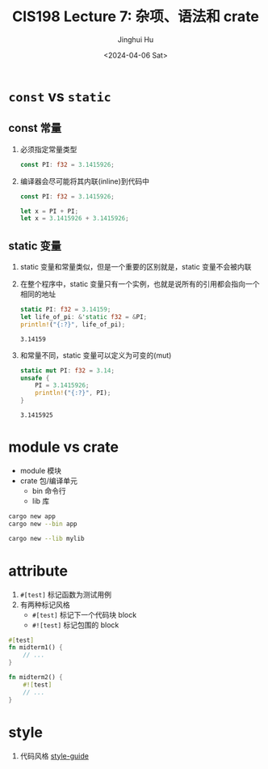 #+TITLE: CIS198 Lecture 7: 杂项、语法和 crate
#+AUTHOR: Jinghui Hu
#+EMAIL: hujinghui@buaa.edu.cn
#+DATE: <2024-04-06 Sat>
#+STARTUP: overview num indent
#+OPTIONS: ^:nil


* ~const~ vs ~static~
** const 常量
1. 必须指定常量类型
   #+BEGIN_SRC rust :exports both
     const PI: f32 = 3.1415926;
   #+END_SRC
2. 编译器会尽可能将其内联(inline)到代码中
   #+BEGIN_SRC rust :exports both
     const PI: f32 = 3.1415926;

     let x = PI + PI;
     let x = 3.1415926 + 3.1415926;
   #+END_SRC

** static 变量
1. static 变量和常量类似，但是一个重要的区别就是，static 变量不会被内联
2. 在整个程序中，static 变量只有一个实例，也就是说所有的引用都会指向一个相同的地址
   #+BEGIN_SRC rust :exports both
     static PI: f32 = 3.14159;
     let life_of_pi: &'static f32 = &PI;
     println!("{:?}", life_of_pi);
   #+END_SRC

   #+RESULTS:
   : 3.14159

3. 和常量不同，static 变量可以定义为可变的(mut)
   #+BEGIN_SRC rust :exports both
     static mut PI: f32 = 3.14;
     unsafe {
         PI = 3.1415926;
         println!("{:?}", PI);
     }
   #+END_SRC

   #+RESULTS:
   : 3.1415925

* module vs crate
- module 模块
- crate 包/编译单元
  + bin 命令行
  + lib 库
#+BEGIN_SRC sh
  cargo new app
  cargo new --bin app

  cargo new --lib mylib
#+END_SRC

* attribute
1. ~#[test]~ 标记函数为测试用例
2. 有两种标记风格
   - ~#[test]~ 标记下一个代码块 block
   - ~#![test]~ 标记包围的 block
#+BEGIN_SRC rust :exports both
  #[test]
  fn midterm1() {
      // ...
  }

  fn midterm2() {
      #![test]
      // ...
  }
#+END_SRC

* style
1. 代码风格 [[https://github.com/rust-lang/rust/tree/master/src/doc/style-guide][style-guide]]
